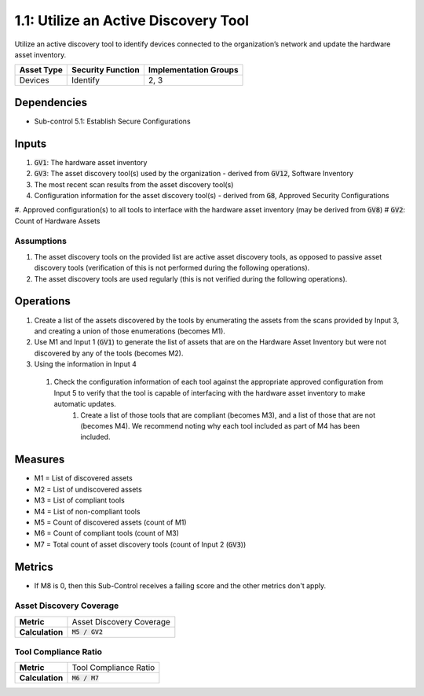 1.1: Utilize an Active Discovery Tool
=====================================

Utilize an active discovery tool to identify devices connected to the organization’s network and update the hardware asset inventory.

.. list-table::
	:header-rows: 1

	* - Asset Type
	  - Security Function
	  - Implementation Groups
	* - Devices
	  - Identify
	  - 2, 3

Dependencies
------------
* Sub-control 5.1: Establish Secure Configurations

Inputs
-----------
#. :code:`GV1`: The hardware asset inventory
#. :code:`GV3`: The asset discovery tool(s) used by the organization - derived from :code:`GV12`, Software Inventory
#. The most recent scan results from the asset discovery tool(s)
#. Configuration information for the asset discovery tool(s) - derived from :code:`G8`, Approved Security Configurations
#. Approved configuration(s) to all tools to interface with the hardware asset inventory (may be derived from :code:`GV8`)
# :code:`GV2`: Count of Hardware Assets

Assumptions
^^^^^^^^^^^
#. The asset discovery tools on the provided list are active asset discovery tools, as opposed to passive asset discovery tools (verification of this is not performed during the following operations).
#. The asset discovery tools are used regularly (this is not verified during the following operations).

Operations
----------
#. Create a list of the assets discovered by the tools by enumerating the assets from the scans provided by Input 3, and creating a union of those enumerations (becomes M1).
#. Use M1 and Input 1 (:code:`GV1`) to generate the list of assets that are on the Hardware Asset Inventory but were not discovered by any of the tools (becomes M2).
#. Using the information in Input 4
  #. Check the configuration information of each tool against the appropriate approved configuration from Input 5 to verify that the tool is capable of interfacing with the hardware asset inventory to make automatic updates.
	#. Create a list of those tools that are compliant (becomes M3), and a list of those that are not (becomes M4). We recommend noting why each tool included as part of M4 has been included.

Measures
--------
* M1 = List of discovered assets
* M2 = List of undiscovered assets
* M3 = List of compliant tools
* M4 = List of non-compliant tools
* M5 = Count of discovered assets (count of M1)
* M6 = Count of compliant tools (count of M3)
* M7 = Total count of asset discovery tools (count of Input 2 (:code:`GV3`))

Metrics
-------
* If M8 is 0, then this Sub-Control receives a failing score and the other metrics don't apply.

Asset Discovery Coverage
^^^^^^^^^^^^^^^^^^^^^^^^^^
.. list-table::

	* - **Metric**
	  - | Asset Discovery Coverage
	* - **Calculation**
	  - :code:`M5 / GV2`

Tool Compliance Ratio
^^^^^^^^^^^^^^^^^^^^^^^^^^^^
.. list-table::

	* - **Metric**
	  - | Tool Compliance Ratio
	* - **Calculation**
	  - :code:`M6 / M7`

.. history
.. authors
.. license
